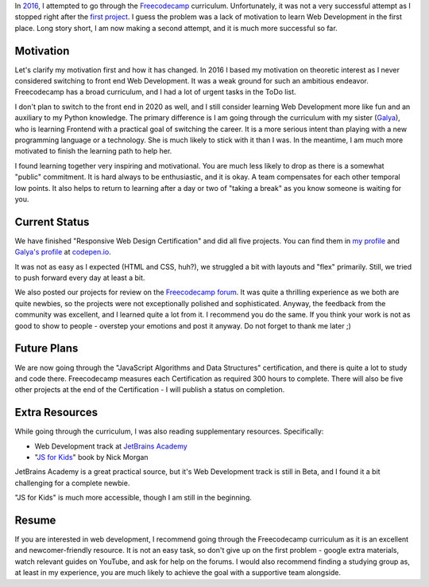 .. title: Freecodecamp Rebirth
.. slug: freecodecamp-rebirth
.. date: 2020-07-06 19:09:09 UTC+03:00
.. tags: freecodecamp,js,html,css,javascript
.. category: 
.. link: 
.. description: 
.. type: text

In `2016`_, I attempted to go through the `Freecodecamp`_ curriculum. Unfortunately, it was not a very successful attempt as I stopped right after the `first project`_. I guess the problem was a lack of motivation to learn Web Development in the first place. Long story short, I am now making a second attempt, and it is much more successful so far.

.. TEASER_END

Motivation
==========

Let's clarify my motivation first and how it has changed. In 2016 I based my motivation on theoretic interest as I never considered switching to front end Web Development. It was a weak ground for such an ambitious endeavor. Freecodecamp has a broad curriculum, and I had a lot of urgent tasks in the ToDo list.

I don't plan to switch to the front end in 2020 as well, and I still consider learning Web Development more like fun and an auxiliary to my Python knowledge. The primary difference is I am going through the curriculum with my sister (`Galya`_), who is learning Frontend with a practical goal of switching the career. It is a more serious intent than playing with a new programming language or a technology. She is much likely to stick with it than I was. In the meantime, I am much more motivated to finish the learning path to help her.

I found learning together very inspiring and motivational. You are much less likely to drop as there is a somewhat "public" commitment. It is hard always to be enthusiastic, and it is okay. A team compensates for each other temporal low points. It also helps to return to learning after a day or two of "taking a break" as you know someone is waiting for you.

Current Status
==============

We have finished "Responsive Web Design Certification" and did all five projects. You can find them in `my profile`_ and `Galya's profile`_ at `codepen.io`_.

It was not as easy as I expected (HTML and CSS, huh?), we struggled a bit with layouts and "flex" primarily. Still, we tried to push forward every day at least a bit.

We also posted our projects for review on the `Freecodecamp forum`_. It was quite a thrilling experience as we both are quite newbies, so the projects were not exceptionally polished and sophisticated. Anyway, the feedback from the community was excellent, and I learned quite a lot from it. I recommend you do the same. If you think your work is not as good to show to people - overstep your emotions and post it anyway. Do not forget to thank me later ;)

Future Plans
============

We are now going through the "JavaScript Algorithms and Data Structures" certification, and there is quite a lot to study and code there. Freecodecamp measures each Certification as required 300 hours to complete. There will also be five other projects at the end of the Certification - I will publish a status on completion.

Extra Resources
===============

While going through the curriculum, I was also reading supplementary resources. Specifically:

- Web Development track at `JetBrains Academy`_
- "`JS for Kids`_" book by Nick Morgan

JetBrains Academy is a great practical source, but it's Web Development track is still in Beta, and I found it a bit challenging for a complete newbie.

"JS for Kids" is much more accessible, though I am still in the beginning.

Resume
======

If you are interested in web development, I recommend going through the Freecodecamp curriculum as it is an excellent and newcomer-friendly resource. It is not an easy task, so don't give up on the first problem - google extra materials, watch relevant guides on YouTube, and ask for help on the forums. I would also recommend finding a studying group as, at least in my experience, you are much likely to achieve the goal with a supportive team alongside.

.. _2016: link://slug/freecodecamp-start
.. _Freecodecamp: https://www.freecodecamp.org/
.. _first project: https://codepen.io/lancelote/pen/OMqbMx
.. _my profile: https://codepen.io/lancelote
.. _Galya: https://twitter.com/pavoninushka
.. _Galya's profile: https://codepen.io/pavoninushka
.. _codepen.io: https://codepen.io/
.. _Freecodecamp forum: https://forum.freecodecamp.org/c/project-feedback/409
.. _JetBrains Academy: https://hyperskill.org/
.. _JS for Kids: https://www.amazon.com/JavaScript-Kids-Playful-Introduction-Programming/dp/1593274084
